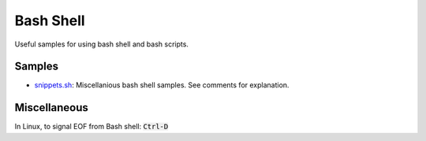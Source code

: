================================================================================
Bash Shell
================================================================================

Useful samples for using bash shell and bash scripts.

Samples
--------------------------------------------------------------------------------

* `snippets.sh`_: Miscellanious bash shell samples.  See comments for explanation.

.. _snippets.sh: ./snippets.sh


Miscellaneous
--------------------------------------------------------------------------------

In Linux, to signal EOF from Bash shell: :code:`Ctrl-D`
